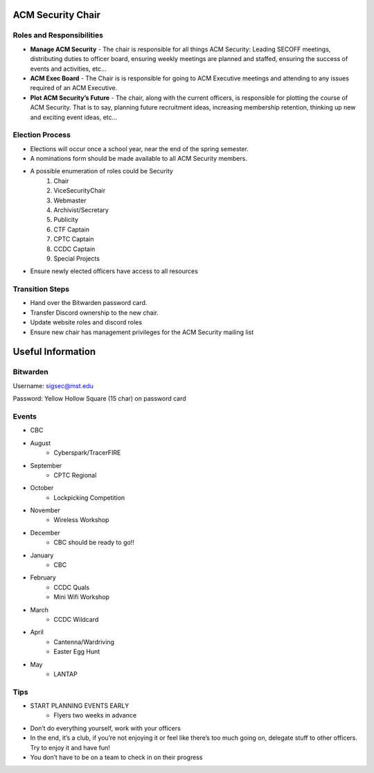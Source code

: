 ACM Security Chair
==================

Roles and Responsibilities
--------------------------
+ **Manage ACM Security** - The chair is responsible for all things ACM Security: Leading SECOFF meetings, distributing duties to officer board,  ensuring weekly meetings are planned and staffed, ensuring the success of events and activities, etc…
+ **ACM Exec Board** - The Chair is is responsible for going to ACM Executive meetings and attending to any issues required of an ACM Executive.
+ **Plot ACM Security’s Future** - The chair, along with the current officers, is responsible for plotting the course of ACM Security. That is to say, planning future recruitment ideas, increasing membership retention, thinking up new and exciting event ideas, etc…

Election Process
----------------
+ Elections will occur once a school year, near the end of the spring semester.
+ A nominations form should be made available to all ACM Security members.
+ A possible enumeration of roles could be Security 
	#. Chair
	#. ViceSecurityChair
	#. Webmaster
	#. Archivist/Secretary
	#. Publicity
	#. CTF Captain
	#. CPTC Captain
	#. CCDC Captain
	#. Special Projects
+ Ensure newly elected officers have access to all resources


Transition Steps
----------------
+ Hand over the Bitwarden password card.
+ Transfer Discord ownership to the new chair.
+ Update website roles and discord roles
+ Ensure new chair has management privileges for the ACM Security mailing list


Useful Information
==================

Bitwarden
---------
Username: sigsec@mst.edu

Password: Yellow Hollow Square (15 char) on password card


Events
------
+ CBC
+ August
	+ Cyberspark/TracerFIRE
+ September
	+ CPTC Regional
+ October
	+ Lockpicking Competition
+ November
	+ Wireless Workshop
+ December
	+ CBC should be ready to go!!
+ January
	+ CBC
+ February
	+ CCDC Quals
	+ Mini Wifi Workshop
+ March
	+ CCDC Wildcard
+ April
	+ Cantenna/Wardriving
	+ Easter Egg Hunt
+ May
	+ LANTAP

	
Tips
----
+ START PLANNING EVENTS EARLY
	+ Flyers two weeks in advance
+ Don’t do everything yourself, work with your officers
+ In the end, it’s a club, if you’re not enjoying it or feel like there’s too much going on, delegate stuff to other officers. Try to enjoy it and have fun!
+ You don’t have to be on a team to check in on their progress

